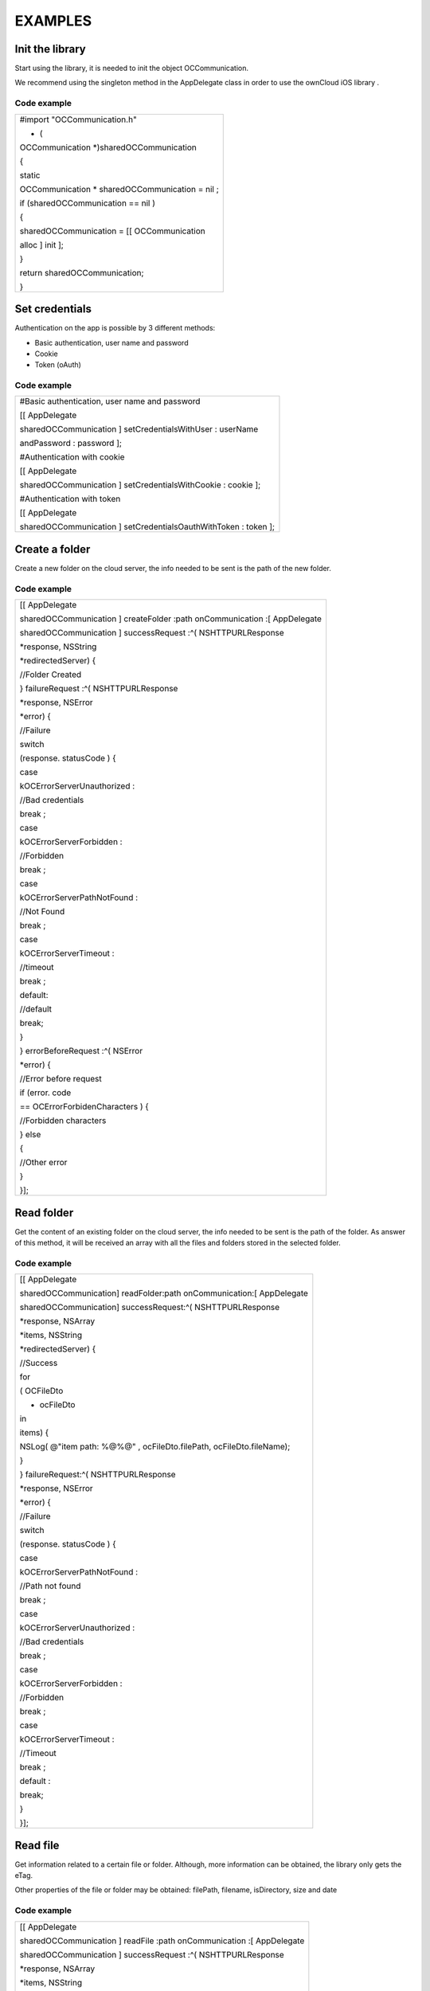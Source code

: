 EXAMPLES
========

Init the library
----------------

Start using the library, it is needed to init the object OCCommunication.

We recommend using the
singleton method in the AppDelegate class in order to use the
ownCloud iOS library
.

Code example
~~~~~~~~~~~~


+----------------------------+
| #import                    |
| "OCCommunication.h"        |
|                            |
| + (                        |
| OCCommunication            |
| *)sharedOCCommunication    |
|                            |
| {                          |
|                            |
| static                     |
|                            |
| OCCommunication            |
| * sharedOCCommunication =  |
| nil                        |
| ;                          |
|                            |
| if                         |
| (sharedOCCommunication ==  |
| nil                        |
| )                          |
|                            |
| {                          |
|                            |
| sharedOCCommunication = [[ |
| OCCommunication            |
|                            |
| alloc                      |
| ]                          |
| init                       |
| ];                         |
|                            |
| }                          |
|                            |
| return                     |
| sharedOCCommunication;     |
|                            |
| }                          |
|                            |
+----------------------------+


Set credentials
---------------

Authentication on the app is possible by 3 different methods:

*   Basic authentication, user name and password



*   Cookie



*   Token (oAuth)



Code example
~~~~~~~~~~~~


+-----------------------------------------------+
| #Basic authentication, user name and password |
|                                               |
| [[                                            |
| AppDelegate                                   |
|                                               |
| sharedOCCommunication                         |
| ]                                             |
| setCredentialsWithUser                        |
| :                                             |
| userName                                      |
|                                               |
| andPassword                                   |
| :                                             |
| password                                      |
| ];                                            |
|                                               |
|                                               |
|                                               |
| #Authentication with cookie                   |
|                                               |
| [[                                            |
| AppDelegate                                   |
|                                               |
| sharedOCCommunication                         |
| ]                                             |
| setCredentialsWithCookie                      |
| :                                             |
| cookie                                        |
| ];                                            |
|                                               |
|                                               |
|                                               |
| #Authentication with token                    |
|                                               |
| [[                                            |
| AppDelegate                                   |
|                                               |
| sharedOCCommunication                         |
| ]                                             |
| setCredentialsOauthWithToken                  |
| :                                             |
| token                                         |
| ];                                            |
|                                               |
+-----------------------------------------------+



Create a folder
---------------

Create a new folder on the cloud server, the info needed to be sent is the path of the new folder.

Code example
~~~~~~~~~~~~

+----------------------------+
| [[                         |
| AppDelegate                |
|                            |
| sharedOCCommunication      |
| ]                          |
| createFolder               |
| :path                      |
| onCommunication            |
| :[                         |
| AppDelegate                |
|                            |
| sharedOCCommunication      |
| ]                          |
| successRequest             |
| :^(                        |
| NSHTTPURLResponse          |
|                            |
| *response,                 |
| NSString                   |
|                            |
| *redirectedServer) {       |
|                            |
| //Folder Created           |
|                            |
| }                          |
| failureRequest             |
| :^(                        |
| NSHTTPURLResponse          |
|                            |
| *response,                 |
| NSError                    |
|                            |
| *error) {                  |
|                            |
| //Failure                  |
|                            |
| switch                     |
|                            |
| (response.                 |
| statusCode                 |
| ) {                        |
|                            |
| case                       |
|                            |
| kOCErrorServerUnauthorized |
| :                          |
|                            |
| //Bad credentials          |
|                            |
| break                      |
| ;                          |
|                            |
| case                       |
|                            |
| kOCErrorServerForbidden    |
| :                          |
|                            |
| //Forbidden                |
|                            |
| break                      |
| ;                          |
|                            |
| case                       |
|                            |
| kOCErrorServerPathNotFound |
| :                          |
|                            |
| //Not Found                |
|                            |
| break                      |
| ;                          |
|                            |
| case                       |
|                            |
| kOCErrorServerTimeout      |
| :                          |
|                            |
| //timeout                  |
|                            |
| break                      |
| ;                          |
|                            |
| default:                   |
|                            |
| //default                  |
|                            |
| break;                     |
|                            |
| }                          |
|                            |
| }                          |
| errorBeforeRequest         |
| :^(                        |
| NSError                    |
|                            |
| *error) {                  |
|                            |
| //Error before request     |
|                            |
| if (error.                 |
| code                       |
|                            |
| ==                         |
| OCErrorForbidenCharacters  |
| ) {                        |
|                            |
| //Forbidden characters     |
|                            |
| }                          |
| else                       |
|                            |
| {                          |
|                            |
| //Other error              |
|                            |
| }                          |
|                            |
| }];                        |
|                            |
|                            |
+----------------------------+


Read folder
-----------

Get the content of an existing folder on the cloud server, the info needed to be sent is the path of the folder.
As answer of this method, it will be received an array with all the files and folders stored in the selected folder.

Code example
~~~~~~~~~~~~


+----------------------------------------------------------+
| [[                                                       |
| AppDelegate                                              |
|                                                          |
| sharedOCCommunication] readFolder:path onCommunication:[ |
| AppDelegate                                              |
|                                                          |
| sharedOCCommunication] successRequest:^(                 |
| NSHTTPURLResponse                                        |
|                                                          |
| *response,                                               |
| NSArray                                                  |
|                                                          |
| *items,                                                  |
| NSString                                                 |
|                                                          |
| *redirectedServer) {                                     |
|                                                          |
| //Success                                                |
|                                                          |
| for                                                      |
|                                                          |
| (                                                        |
| OCFileDto                                                |
|                                                          |
| * ocFileDto                                              |
| in                                                       |
|                                                          |
| items) {                                                 |
|                                                          |
| NSLog(                                                   |
| @"item path: %@%@"                                       |
| , ocFileDto.filePath, ocFileDto.fileName);               |
|                                                          |
| }                                                        |
|                                                          |
| } failureRequest:^(                                      |
| NSHTTPURLResponse                                        |
|                                                          |
| *response,                                               |
| NSError                                                  |
|                                                          |
| *error) {                                                |
|                                                          |
| //Failure                                                |
|                                                          |
| switch                                                   |
|                                                          |
| (response.                                               |
| statusCode                                               |
| ) {                                                      |
|                                                          |
| case                                                     |
|                                                          |
| kOCErrorServerPathNotFound                               |
| :                                                        |
|                                                          |
| //Path not found                                         |
|                                                          |
| break                                                    |
| ;                                                        |
|                                                          |
| case                                                     |
|                                                          |
| kOCErrorServerUnauthorized                               |
| :                                                        |
|                                                          |
| //Bad credentials                                        |
|                                                          |
| break                                                    |
| ;                                                        |
|                                                          |
| case                                                     |
|                                                          |
| kOCErrorServerForbidden                                  |
| :                                                        |
|                                                          |
| //Forbidden                                              |
|                                                          |
| break                                                    |
| ;                                                        |
|                                                          |
| case                                                     |
|                                                          |
| kOCErrorServerTimeout                                    |
| :                                                        |
|                                                          |
| //Timeout                                                |
|                                                          |
| break                                                    |
| ;                                                        |
|                                                          |
| default                                                  |
| :                                                        |
|                                                          |
| break;                                                   |
|                                                          |
| }                                                        |
|                                                          |
| }];                                                      |
|                                                          |
+----------------------------------------------------------+




Read file
---------

Get information related to a certain file or folder. Although, more information can be obtained, the library only gets the eTag.

Other properties of the file or folder may be obtained: filePath, filename, isDirectory, size and date

Code example
~~~~~~~~~~~~


+----------------------------+
| [[                         |
| AppDelegate                |
|                            |
| sharedOCCommunication      |
| ]                          |
| readFile                   |
| :path                      |
| onCommunication            |
| :[                         |
| AppDelegate                |
|                            |
| sharedOCCommunication      |
| ]                          |
| successRequest             |
| :^(                        |
| NSHTTPURLResponse          |
|                            |
| *response,                 |
| NSArray                    |
|                            |
| *items,                    |
| NSString                   |
|                            |
| *redirectedServer) {       |
|                            |
| OCFileDto                  |
|                            |
| *ocFileDto = [items        |
| objectAtIndex              |
| :                          |
| 0                          |
| ];                         |
|                            |
| NSLog                      |
| (                          |
| @"item etag: %lld"         |
| , ocFileDto.               |
| etag                       |
| );                         |
|                            |
| }                          |
| failureRequest             |
| :^(                        |
| NSHTTPURLResponse          |
|                            |
| *response,                 |
| NSError                    |
|                            |
| *error) {                  |
|                            |
| switch                     |
|                            |
| (response.statusCode) {    |
|                            |
| case                       |
|                            |
| kOCErrorServerPathNotFound |
| :                          |
|                            |
| //Path not found           |
|                            |
| break                      |
| ;                          |
|                            |
| case                       |
|                            |
| kOCErrorServerUnauthorized |
| :                          |
|                            |
| //Bad credentials          |
|                            |
| break;                     |
|                            |
| case                       |
|                            |
| kOCErrorServerForbidden    |
| :                          |
|                            |
| //Forbidden                |
|                            |
| break;                     |
|                            |
| case                       |
|                            |
| kOCErrorServerTimeout      |
| :                          |
|                            |
| //Timeout                  |
|                            |
| break;                     |
|                            |
| default:                   |
|                            |
| break;                     |
|                            |
| }                          |
|                            |
| }];                        |
|                            |
+----------------------------+


Move file or folder
-------------------


Move a file or folder from their current path to a new one on the cloud server. The info needed is the origin path and the destiny path.


Code example
~~~~~~~~~~~~


+-------------------------------------------------+
|                                                 |
| [[                                              |
| AppDelegate                                     |
|                                                 |
| sharedOCCommunication                           |
| ]                                               |
| moveFileOrFolder                                |
| :sourcePath                                     |
| toDestiny                                       |
| :destinyPath                                    |
| onCommunication                                 |
| :[                                              |
| AppDelegate                                     |
|                                                 |
| sharedOCCommunication                           |
| ]                                               |
| successRequest                                  |
| :^(                                             |
| NSHTTPURLResponse                               |
|                                                 |
| *response,                                      |
| NSString                                        |
|                                                 |
| *redirectedServer) {                            |
|                                                 |
| //File/Folder moved or renamed                  |
|                                                 |
| }                                               |
| failureRequest                                  |
| :^(                                             |
| NSHTTPURLResponse                               |
|                                                 |
| *response,                                      |
| NSError                                         |
|                                                 |
| *error) {                                       |
|                                                 |
| //Failure                                       |
|                                                 |
| switch                                          |
|                                                 |
| (response.                                      |
| statusCode                                      |
| ) {                                             |
|                                                 |
| case                                            |
|                                                 |
| kOCErrorServerPathNotFound                      |
| :                                               |
|                                                 |
| //Path not found                                |
|                                                 |
| break                                           |
| ;                                               |
|                                                 |
| case                                            |
|                                                 |
| kOCErrorServerUnauthorized                      |
| :                                               |
|                                                 |
| //Bad credentials                               |
|                                                 |
| break                                           |
| ;                                               |
|                                                 |
| case                                            |
|                                                 |
| kOCErrorServerForbidden                         |
| :                                               |
|                                                 |
| //Forbidden                                     |
|                                                 |
| break;                                          |
|                                                 |
| case                                            |
|                                                 |
| kOCErrorServerTimeout                           |
| :                                               |
|                                                 |
| //Timeout                                       |
|                                                 |
| break;                                          |
|                                                 |
| default:                                        |
|                                                 |
| break;                                          |
|                                                 |
| }                                               |
|                                                 |
| }                                               |
| errorBeforeRequest                              |
| :^(                                             |
| NSError                                         |
|                                                 |
| *error) {                                       |
|                                                 |
| if                                              |
|                                                 |
| (error.                                         |
| code                                            |
|                                                 |
| ==                                              |
| OCErrorMovingTheDestinyAndOriginAreTheSame      |
| ) {                                             |
|                                                 |
| //The destiny and the origin are the same       |
|                                                 |
| }                                               |
| else                                            |
|                                                 |
| if                                              |
|                                                 |
| (error.                                         |
| code                                            |
|                                                 |
| ==                                              |
| OCErrorMovingFolderInsideHimself                |
| ) {                                             |
|                                                 |
| //Moving folder inside himself                  |
|                                                 |
| }                                               |
| else                                            |
|                                                 |
| if                                              |
|                                                 |
| (error.                                         |
| code                                            |
|                                                 |
| ==                                              |
| OCErrorMovingDestinyNameHaveForbiddenCharacters |
| )                                               |
|                                                 |
| {                                               |
|                                                 |
| //Forbidden Characters                          |
|                                                 |
| }                                               |
| else                                            |
|                                                 |
| {                                               |
|                                                 |
| *//Default*                                     |
|                                                 |
| }                                               |
|                                                 |
| }];                                             |
|                                                 |
+-------------------------------------------------+


Delete file or folder
---------------------

Delete a file or folder on the cloud server. The info needed is the path to delete.

Code example
~~~~~~~~~~~~

+----------------------------+
|                            |
| [[                         |
| AppDelegate                |
|                            |
| sharedOCCommunication      |
| ]                          |
| deleteFileOrFolder         |
| :path                      |
| onCommunication            |
| :[                         |
| AppDelegate                |
|                            |
| sharedOCCommunication      |
| ]                          |
| successRequest             |
| :^(                        |
| NSHTTPURLResponse          |
|                            |
| *response,                 |
| NSString                   |
|                            |
| *redirectedServer) {       |
|                            |
| //File or Folder deleted   |
|                            |
| }                          |
| failureRequest             |
| :^(                        |
| NSHTTPURLResponse          |
|                            |
| *response,                 |
| NSError                    |
|                            |
| *error) {                  |
|                            |
| switch                     |
|                            |
| (response.statusCode) {    |
|                            |
| case                       |
|                            |
| kOCErrorServerPathNotFound |
| :                          |
|                            |
| //Path not found           |
|                            |
| break                      |
| ;                          |
|                            |
| case                       |
|                            |
| kOCErrorServerUnauthorized |
| :                          |
|                            |
| //Bad credentials          |
|                            |
| break                      |
| ;                          |
|                            |
| case                       |
|                            |
| kOCErrorServerForbidden    |
| :                          |
|                            |
| //Forbidden                |
|                            |
| break                      |
| ;                          |
|                            |
| case                       |
|                            |
| kOCErrorServerTimeout      |
| :                          |
|                            |
| //Timeout                  |
|                            |
| break                      |
| ;                          |
|                            |
| default                    |
| :                          |
|                            |
| break                      |
| ;                          |
|                            |
| }                          |
|                            |
| }];                        |
|                            |
+----------------------------+


Download a file
---------------

Download an existing file on the cloud server. The info needed is the server URL, path of the file on the server and localPath, path where the file will be stored on the device.

Code example
~~~~~~~~~~~~


+---------------------------------------------------------------+
|                                                               |
| __block                                                       |
|                                                               |
| NSOperation                                                   |
|                                                               |
| *op =                                                         |
| nil                                                           |
| ;                                                             |
|                                                               |
| op = [[                                                       |
| AppDelegate                                                   |
|                                                               |
| sharedOCCommunication                                         |
| ]                                                             |
| downloadFile                                                  |
| :remotePath                                                   |
| toDestiny                                                     |
| :localPath                                                    |
| onCommunication                                               |
| :[                                                            |
| AppDelegate                                                   |
|                                                               |
| sharedOCCommunication                                         |
| ]                                                             |
|                                                               |
| progressDownload                                              |
| :^(                                                           |
| NSUInteger                                                    |
|                                                               |
| bytesRead,                                                    |
| long                                                          |
|                                                               |
| long                                                          |
|                                                               |
| totalBytesRead,                                               |
| long                                                          |
|                                                               |
| long                                                          |
|                                                               |
| totalBytesExpectedToRead) {                                   |
|                                                               |
| //Calculate percent                                           |
|                                                               |
| float                                                         |
|                                                               |
| percent = (                                                   |
| float                                                         |
| )totalBytesRead / totalBytesExpectedToRead;                   |
|                                                               |
| NSLog                                                         |
| (                                                             |
| @"Percent of download: %f"                                    |
| , percent);                                                   |
|                                                               |
| }                                                             |
| successRequest                                                |
| :^(NSHTTPURLResponse *response, NSString *redirectedServer) { |
|                                                               |
| //Donwload complete                                           |
|                                                               |
| }                                                             |
| failureRequest                                                |
| :^(NSHTTPURLResponse *response, NSError *error) {             |
|                                                               |
| switch                                                        |
|                                                               |
| (response.                                                    |
| statusCode                                                    |
| ) {                                                           |
|                                                               |
| case                                                          |
|                                                               |
| kOCErrorServerUnauthorized                                    |
| :                                                             |
|                                                               |
| //Bad credentials                                             |
|                                                               |
| break                                                         |
| ;                                                             |
|                                                               |
| case                                                          |
|                                                               |
| kOCErrorServerForbidden                                       |
| :                                                             |
|                                                               |
| //Forbidden                                                   |
|                                                               |
| break                                                         |
| ;                                                             |
|                                                               |
| case                                                          |
|                                                               |
| kOCErrorProxyAuth                                             |
| :                                                             |
|                                                               |
| //Proxy access required                                       |
|                                                               |
| break                                                         |
| ;                                                             |
|                                                               |
| case                                                          |
|                                                               |
| kOCErrorServerPathNotFound                                    |
| :                                                             |
|                                                               |
| //Path not found                                              |
|                                                               |
| break;                                                        |
|                                                               |
| default:                                                      |
|                                                               |
| //Default                                                     |
|                                                               |
| break;                                                        |
|                                                               |
| }                                                             |
|                                                               |
| }                                                             |
| shouldExecuteAsBackgroundTaskWithExpirationHandler            |
| :^{                                                           |
|                                                               |
| [op                                                           |
| cancel                                                        |
| ];                                                            |
|                                                               |
| }];                                                           |
|                                                               |
|                                                               |
+---------------------------------------------------------------+




Upload a file
-------------

Upload a new file to the cloud server. The info needed is localPath, path where the file is stored on the device and server URL, path where the file will be stored on the server.

Code example
~~~~~~~~~~~~

+----------------------------------------------------+
| __block                                            |
|                                                    |
| NSOperation                                        |
|                                                    |
| *op =                                              |
| nil                                                |
| ;                                                  |
|                                                    |
| op = [[                                            |
| AppDelegate                                        |
|                                                    |
| sharedOCCommunication                              |
| ]                                                  |
| uploadFile                                         |
| :localPath                                         |
| toDestiny                                          |
| : remotePath                                       |
| onCommunication                                    |
| :[                                                 |
| AppDelegate                                        |
|                                                    |
| sharedOCCommunication                              |
| ]                                                  |
|                                                    |
| progressUpload                                     |
| :^(                                                |
| NSUInteger                                         |
|                                                    |
| bytesWrote,                                        |
| long                                               |
|                                                    |
| long                                               |
|                                                    |
| totalBytesWrote,                                   |
| long                                               |
|                                                    |
| long                                               |
|                                                    |
| totalBytesExpectedToWrite) {                       |
|                                                    |
| //Calculate upload percent                         |
|                                                    |
| if                                                 |
|                                                    |
| ( totalBytesExpectedToRead/                        |
| 1024                                               |
|                                                    |
| !=                                                 |
| 0                                                  |
| ) {                                                |
|                                                    |
| if                                                 |
|                                                    |
| ( bytesWrote >                                     |
| 0                                                  |
| ) {                                                |
|                                                    |
| float                                              |
|                                                    |
| percent = totalBytesWrote*                         |
| 100                                                |
| / totalBytesExpectedToRead;                        |
|                                                    |
| NSLog                                              |
| (                                                  |
| @"Percent: %f"                                     |
| , percent);                                        |
|                                                    |
| }                                                  |
|                                                    |
| }                                                  |
|                                                    |
| }                                                  |
| successRequest                                     |
| :^(                                                |
| NSHTTPURLResponse                                  |
|                                                    |
| *response) {                                       |
|                                                    |
| //Upload complete                                  |
|                                                    |
| }                                                  |
| failureRequest                                     |
| :^(                                                |
| NSHTTPURLResponse                                  |
|                                                    |
| *response,                                         |
| NSString                                           |
|                                                    |
| *redirectedServer,                                 |
| NSError                                            |
|                                                    |
| *error) {                                          |
|                                                    |
| switch                                             |
|                                                    |
| (response.                                         |
| statusCode                                         |
| ) {                                                |
|                                                    |
| case                                               |
|                                                    |
| kOCErrorServerUnauthorized                         |
| :                                                  |
|                                                    |
| //Bad credentials                                  |
|                                                    |
| break                                              |
| ;                                                  |
|                                                    |
| case                                               |
|                                                    |
| kOCErrorServerForbidden                            |
| :                                                  |
|                                                    |
| //Forbidden                                        |
|                                                    |
| break                                              |
| ;                                                  |
|                                                    |
| case                                               |
|                                                    |
| kOCErrorProxyAuth                                  |
| :                                                  |
|                                                    |
| //Proxy access required                            |
|                                                    |
| break                                              |
| ;                                                  |
|                                                    |
| case                                               |
|                                                    |
| kOCErrorServerPathNotFound                         |
| :                                                  |
|                                                    |
| //Path not found                                   |
|                                                    |
| break                                              |
| ;                                                  |
|                                                    |
| default                                            |
| :                                                  |
|                                                    |
| //Default                                          |
|                                                    |
| break                                              |
| ;                                                  |
|                                                    |
| }                                                  |
|                                                    |
| }                                                  |
| failureBeforeRequest                               |
| :^(                                                |
| NSError                                            |
|                                                    |
| *error) {                                          |
|                                                    |
| switch                                             |
|                                                    |
| (error.c                                           |
| ode                                                |
| ) {                                                |
|                                                    |
| case                                               |
|                                                    |
| OCErrorFileToUploadDoesNotExist                    |
| :                                                  |
|                                                    |
| //File does not exist                              |
|                                                    |
| break                                              |
| ;                                                  |
|                                                    |
| default                                            |
| :                                                  |
|                                                    |
| //Default                                          |
|                                                    |
| break                                              |
| ;}                                                 |
|                                                    |
| }                                                  |
| shouldExecuteAsBackgroundTaskWithExpirationHandler |
| :^{                                                |
|                                                    |
| [op                                                |
| cancel                                             |
| ];                                                 |
|                                                    |
| }];                                                |
|                                                    |
+----------------------------------------------------+


Check if the server supports Sharing api
----------------------------------------


The S
haring API is included in ownCloud 5.0.13 and greater versions. The info needed is activeUser.url, the server URL that you want to check.

Code Example
~~~~~~~~~~~~

+-----------------------+
| [[                    |
| AppDelegate           |
|                       |
| sharedOCCommunication |
| ]                     |
| hasServerShareSupport |
| :_activeUser.url      |
| onCommunication       |
| :[                    |
|                       |
| AppDelegate           |
|                       |
| sharedOCCommunication |
| ]                     |
| successRequest        |
| :^(                   |
|                       |
| NSHTTPURLResponse     |
|                       |
| *response,            |
|                       |
| BOOL                  |
| hasSupport,           |
| NSString              |
|                       |
| *redirectedServer) {  |
|                       |
|                       |
| }                     |
| failureRequest        |
| :^(                   |
| NSHTTPURLResponse     |
|                       |
| *response,            |
| NSError               |
|                       |
| *error){              |
|                       |
|                       |
| }];                   |
|                       |
| }                     |
|                       |
+-----------------------+


Read shared items by link
-------------------------

Get information about what files and folder are shared by link.

The info needed is Path, the server URL that you want to check.

Code example
~~~~~~~~~~~~

+-------------------------+
| [[                      |
| AppDelegate             |
|                         |
| sharedOCCommunication   |
| ]                       |
| readSharedByServer      |
| :path                   |
| onCommunication         |
| :[                      |
| AppDelegate             |
|                         |
| sharedOCCommunication   |
| ]                       |
| successRequest          |
| :^(                     |
| NSHTTPURLResponse       |
|                         |
| *response,              |
| NSArray                 |
|                         |
| *items,                 |
| NSString                |
|                         |
| *redirectedServer) {    |
|                         |
| NSLog                   |
| (                       |
| @"Item: %d"             |
| , items);               |
|                         |
| }                       |
| failureRequest          |
| :^(                     |
| NSHTTPURLResponse       |
|                         |
| *response,              |
| NSError                 |
|                         |
| *error){                |
|                         |
|                         |
| NSLog                   |
| (                       |
| @"error: %@"            |
| , error);               |
|                         |
| NSLog                   |
| (                       |
| @"Operation error: %d"  |
| , response.statusCode); |
|                         |
| }];                     |
|                         |
+-------------------------+


Share link of file or folder
----------------------------


Share a file or a folder from your cloud server by link.
** **
The info needed is Path, your server URL and the path of the item that you want to share (for example, “/folder/file.pdf)


Code example
~~~~~~~~~~~~


+-------------------------------------------------------------------------------------+
| [[                                                                                  |
| AppDelegate                                                                         |
|                                                                                     |
| sharedOCCommunication                                                               |
| ]                                                                                   |
| shareFileOrFolderByServer                                                           |
| :path                                                                               |
|                                                                                     |
| andFileOrFolderPath                                                                 |
| :itemPath                                                                           |
|                                                                                     |
| onCommunication                                                                     |
| :[                                                                                  |
| AppDelegate                                                                         |
|                                                                                     |
| sharedOCCommunication                                                               |
| ]                                                                                   |
| successRequest                                                                      |
| :^(                                                                                 |
| NSHTTPURLResponse                                                                   |
|                                                                                     |
| *response,                                                                          |
| NSString                                                                            |
|                                                                                     |
| *token,                                                                             |
| NSString                                                                            |
|                                                                                     |
| *redirectedServer) {                                                                |
|                                                                                     |
| NSString                                                                            |
|                                                                                     |
| *sharedLink = [                                                                     |
| NSString                                                                            |
|                                                                                     |
| stringWithFormat:@                                                                  |
| `path/public.php?service=files&t=%@ <mailto:path/public.php?service=files&t=%25@>`_ |
| , token];                                                                           |
|                                                                                     |
|                                                                                     |
| }                                                                                   |
| failureRequest                                                                      |
| :^(                                                                                 |
| NSHTTPURLResponse                                                                   |
|                                                                                     |
| *response,                                                                          |
| NSError                                                                             |
|                                                                                     |
| *error){                                                                            |
|                                                                                     |
| [                                                                                   |
| _delegate                                                                           |
|                                                                                     |
| endLoading                                                                          |
| ];                                                                                  |
|                                                                                     |
|                                                                                     |
| DLog                                                                                |
| (                                                                                   |
| @”error.code: %d”                                                                   |
| ,                                                                                   |
|                                                                                     |
| error.                                                                              |
| code                                                                                |
| );                                                                                  |
|                                                                                     |
| DLog                                                                                |
|                                                                                     |
| (@”server.error: %d”,                                                               |
| response.                                                                           |
| statusCode                                                                          |
| );                                                                                  |
|                                                                                     |
| int                                                                                 |
|                                                                                     |
| code = response.                                                                    |
| statusCode                                                                          |
| ;                                                                                   |
|                                                                                     |
| if (error.                                                                          |
| code                                                                                |
|                                                                                     |
| ==                                                                                  |
| kOCErrorServerPathNotFound                                                          |
| ) {                                                                                 |
|                                                                                     |
|                                                                                     |
| }                                                                                   |
|                                                                                     |
| switch                                                                              |
|                                                                                     |
| (code) {                                                                            |
|                                                                                     |
| case                                                                                |
|                                                                                     |
| kOCErrorServerPathNotFound                                                          |
| :                                                                                   |
|                                                                                     |
| //File to share not exists                                                          |
|                                                                                     |
| break                                                                               |
| ;                                                                                   |
|                                                                                     |
| case                                                                                |
|                                                                                     |
| kOCErrorServerUnauthorized                                                          |
| :                                                                                   |
|                                                                                     |
| //Error login                                                                       |
|                                                                                     |
| break                                                                               |
| ;                                                                                   |
|                                                                                     |
| case                                                                                |
|                                                                                     |
| kOCErrorServerForbidden                                                             |
| :                                                                                   |
|                                                                                     |
| //Permission error                                                                  |
|                                                                                     |
| break                                                                               |
| ;                                                                                   |
|                                                                                     |
| case                                                                                |
|                                                                                     |
| kOCErrorServerTimeout                                                               |
| :                                                                                   |
|                                                                                     |
| //Not possible to connect to server                                                 |
|                                                                                     |
| break                                                                               |
| ;                                                                                   |
|                                                                                     |
| default                                                                             |
| :                                                                                   |
|                                                                                     |
| if (error.                                                                          |
| code                                                                                |
|                                                                                     |
| ==                                                                                  |
| kOCErrorServerPathNotFound                                                          |
| ) {                                                                                 |
|                                                                                     |
| //File to share not exists                                                          |
|                                                                                     |
| } else {                                                                            |
|                                                                                     |
| //Not possible to connect to the server                                             |
|                                                                                     |
| }                                                                                   |
|                                                                                     |
| break                                                                               |
| ;                                                                                   |
|                                                                                     |
| }                                                                                   |
|                                                                                     |
| }];                                                                                 |
|                                                                                     |
| }                                                                                   |
|                                                                                     |
| NSLog                                                                               |
| (                                                                                   |
| @"error: %@"                                                                        |
| , error);                                                                           |
|                                                                                     |
| NSLog                                                                               |
| (                                                                                   |
| @"Operation error: %d"                                                              |
| , response.statusCode);                                                             |
|                                                                                     |
| }];                                                                                 |
|                                                                                     |
|                                                                                     |
+-------------------------------------------------------------------------------------+


Unshare a folder or file by link
--------------------------------


Stop sharing by link a file or a folder from your cloud server.
** **

The info needed is Path, your server URL and the Id of the item that you want to Unshare.

Before unsharing an item, you have to read the shared items on the selected server, using the method “
readSharedByServer
” so that you get the array “items” with all the shared elements.
These are objects OCShareDto, one of their properties is idRemoteShared, parameter needed to unshared an element.

Code example
~~~~~~~~~~~~


+-----------------------------+
| [[                          |
| AppDelegate                 |
|                             |
| sharedOCCommunication       |
| ]                           |
| unShareFileOrFolderByServer |
| :path                       |
|                             |
| andIdRemoteSharedShared     |
| :sharedByLink.              |
| idRemoteShared              |
|                             |
| onCommunication             |
| :[                          |
| AppDelegate                 |
|                             |
| sharedOCCommunication       |
| ]                           |
| successRequest              |
| :^(                         |
| NSHTTPURLResponse           |
|                             |
| *response,                  |
| NSString                    |
|                             |
| *redirectedServer) {        |
|                             |
| //File unshared             |
|                             |
| }                           |
| failureRequest              |
| :^(                         |
| NSHTTPURLResponse           |
|                             |
| *response,                  |
| NSError                     |
|                             |
| *error){                    |
|                             |
| //Error                     |
|                             |
| }];                         |
|                             |
+-----------------------------+





Tips
----


*   Credentials must be set before calling any method




*   Paths must not be on URL Encoding




* Correct path:
`http://www.myowncloudserver.com/owncloud/remote.php/webdav/Pop <http://www.myowncloudserver.com/owncloud/remote.php/webdav/Pop>`_
Music/

* Wrong path:
`http://www.myowncloudserver.com/owncloud/remote.php/webdav/Pop%20Music/ <http://www.myowncloudserver.com/owncloud/remote.php/webdav/Pop%20Music/>`_


*   There are some forbidden characters to be used in folder and files names on the server, same on the ownCloud iOS library




"\", "/","<",">",":",""","|","?","*"


*   To move a folder the origin path and the destination path must end with “/”




*   To move a file the origin path and the destination path must not end with “/”




*   Upload and download actions may be cancelled thanks to the object “NSOperation”




*   Unit tests, before launching unit tests you have to enter your account information (server url, user and password) on OCCommunicationLibTests.m









